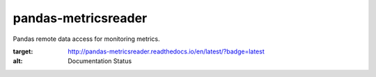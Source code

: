 pandas-metricsreader
====================
Pandas remote data access for monitoring metrics.

.. image:: https://readthedocs.org/projects/pandas-metricsreader/badge/?version=latest
:target: http://pandas-metricsreader.readthedocs.io/en/latest/?badge=latest
:alt: Documentation Status
